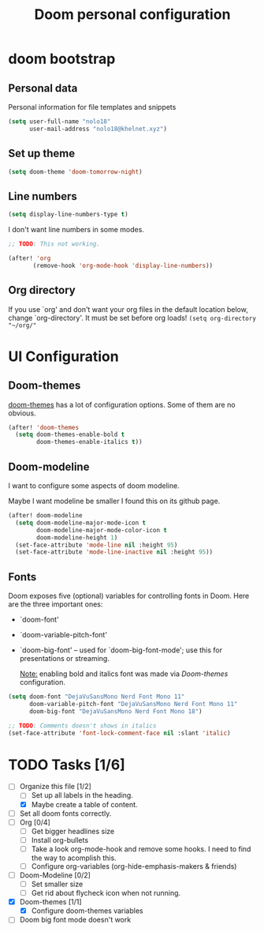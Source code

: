 #+TITLE: Doom personal configuration

* Contents :TOC_3:noexport:
- [[#doom-bootstrap][doom bootstrap]]
  - [[#personal-data][Personal data]]
  - [[#set-up-theme][Set up theme]]
  - [[#line-numbers][Line numbers]]
  - [[#org-directory][Org directory]]
- [[#ui-configuration][UI Configuration]]
  - [[#doom-themes][Doom-themes]]
  - [[#doom-modeline][Doom-modeline]]
  - [[#fonts][Fonts]]
- [[#tasks-16][Tasks]]

* doom bootstrap

** Personal data
Personal information for file templates and snippets
#+begin_src emacs-lisp
(setq user-full-name "nolo18"
      user-mail-address "nolo18@khelnet.xyz")
#+end_src

** Set up theme
#+begin_src emacs-lisp
(setq doom-theme 'doom-tomorrow-night)
#+end_src

** Line numbers

#+begin_src emacs-lisp
(setq display-line-numbers-type t)
#+end_src

I don't want line numbers in some modes.

#+begin_src emacs-lisp
;; TODO: This not working.

(after! 'org
       (remove-hook 'org-mode-hook 'display-line-numbers))
#+end_src


** Org directory
If you use `org' and don't want your org files in the default location below,
change `org-directory'. It must be set before org loads!
=(setq org-directory "~/org/"=

* UI Configuration

** Doom-themes

[[https://github.com/hlissner/emacs-doom-themes][doom-themes]] has a lot of configuration options. Some of them are no obvious.

#+begin_src emacs-lisp
(after! 'doom-themes
  (setq doom-themes-enable-bold t
        doom-themes-enable-italics t))
#+end_src

** Doom-modeline
I want to configure some aspects of doom modeline.

Maybe I want modeline be smaller I found this on its github page.
#+begin_comment
(setq doom-modeline-height 1)
(set-face-attribute 'mode-line nil :family "Noto Sans" :height 100)
(set-face-attribute 'mode-line-inactive nil :family "Noto Sans" :height 100)
#+end_comment


#+begin_src emacs-lisp
(after! doom-modeline
  (setq doom-modeline-major-mode-icon t
        doom-modeline-major-mode-color-icon t
        doom-modeline-height 1)
  (set-face-attribute 'mode-line nil :height 95)
  (set-face-attribute 'mode-line-inactive nil :height 95))
#+end_src

** Fonts
 Doom exposes five (optional) variables for controlling fonts in Doom. Here
 are the three important ones:

 + `doom-font'
 + `doom-variable-pitch-font'
 + `doom-big-font' -- used for `doom-big-font-mode'; use this for
   presentations or streaming.

   _Note:_ enabling bold and italics font was made via [[Doom-themes][Doom-themes]] configuration.

 #+begin_src emacs-lisp
(setq doom-font "DejaVuSansMono Nerd Font Mono 11"
      doom-variable-pitch-font "DejaVuSansMono Nerd Font Mono 11"
      doom-big-font "DejaVuSansMono Nerd Font Mono 18")

;; TODO: Comments doesn't shows in italics
(set-face-attribute 'font-lock-comment-face nil :slant 'italic)

#+end_src

* TODO Tasks [1/6]
- [-] Organize this file [1/2]
  + [ ] Set up all labels in the heading.
  + [X] Maybe create a table of content.
- [ ] Set all doom fonts correctly.
- [-] Org [0/4]
  + [ ] Get bigger headlines size
  + [ ] Install org-bullets
  + [-] Take a look org-mode-hook and remove some hooks. I need to find the way to acomplish this.
  + [ ] Configure org-variables (org-hide-emphasis-makers & friends)
- [-] Doom-Modeline [0/2]
  + [-] Set smaller size
  + [ ] Get rid about flycheck icon when not running.
- [X] Doom-themes [1/1]
  + [X] Configure doom-themes variables
- [ ] Doom big font mode doesn't work
